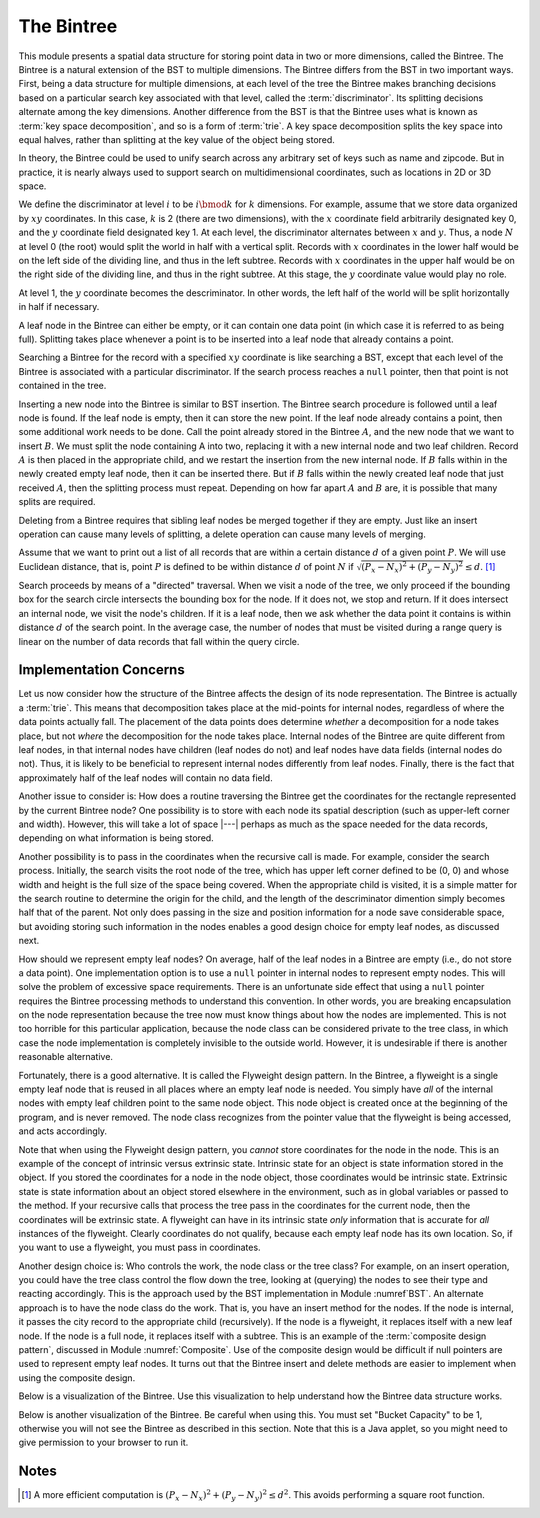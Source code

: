 .. This file is part of the OpenDSA eTextbook project. See
.. http://algoviz.org/OpenDSA for more details.
.. Copyright (c) 2012-2013 by the OpenDSA Project Contributors, and
.. distributed under an MIT open source license.

.. avmetadata::
   :author: Cliff Shaffer
   :requires: BST; Spatial data structures
   :satisfies: Bintree
   :topic: Spatial Data Structures

.. odsalink:: AV/Development/bintreeCON.css

The Bintree
===========

This module presents a spatial data structure for storing
point data in two or more dimensions, called the Bintree.
The Bintree is a natural extension of the BST to
multiple dimensions.
The Bintree differs from the BST in two important ways.
First, being a data structure for multiple dimensions, at each level
of the tree the Bintree
makes branching decisions based on a particular search key associated
with that level, called the :term:`discriminator`.
Its splitting decisions alternate among the key dimensions.
Another difference from the BST is that the Bintree uses what is known
as :term:`key space decomposition`, and so is a form of :term:`trie`.
A key space decomposition splits the key space into equal halves,
rather than splitting at the key value of the object being stored.

In theory, the Bintree could be used to unify search across any
arbitrary set of keys such as name and zipcode.
But in practice, it is nearly always used to support search on
multidimensional coordinates, such as locations in 2D or 3D space.

.. _BintreeFig:

.. inlineav:: bintreeCONBTEX dgm
   :align: center

   Example of a Bintree.


We define the discriminator at level :math:`i` to be :math:`i \bmod k`
for :math:`k` dimensions.
For example, assume that we store data organized by :math:`xy`
coordinates.
In this case, :math:`k` is 2 (there are two dimensions), with the
:math:`x` coordinate field arbitrarily designated key 0, and the
:math:`y` coordinate field designated key 1.
At each level, the discriminator alternates between :math:`x` and :math:`y`.
Thus, a node :math:`N` at level 0 (the root) would split
the world in half with a vertical split.
Records with :math:`x` coordinates in the lower half would be on the
left side of the dividing line, and thus in the left subtree.
Records with :math:`x` coordinates in the upper half would be on the
right side of the dividing line, and thus in the right subtree.
At this stage, the :math:`y` coordinate value would play no role.

At level 1, the :math:`y` coordinate becomes the descriminator.
In other words, the left half of the world will be split horizontally
in half if necessary.

A leaf node in the Bintree can either be empty, or it can contain one
data point (in which case it is referred to as being full).
Splitting takes place whenever a point is to be inserted into a leaf
node that already contains a point.

Searching a Bintree for the record with a specified :math:`xy`
coordinate is like searching a BST, except that each level of the
Bintree is associated with a particular discriminator.
If the search process reaches a ``null`` pointer, then
that point is not contained in the tree.

Inserting a new node into the Bintree is similar to
BST insertion.
The Bintree search procedure is followed until a leaf node is found.
If the leaf node is empty, then it can store the new point.
If the leaf node already contains a point, then some additional work
needs to be done.
Call the point already stored in the Bintree :math:`A`, and the new
node that we want to insert :math:`B`.
We must split the node containing A into two, replacing it with a new
internal node and two leaf children.
Record :math:`A` is then placed in the appropriate child, and we
restart the insertion from the new internal node.
If :math:`B` falls within in the newly created empty leaf node, then
it can be inserted there.
But if :math:`B` falls within the newly created leaf node that just
received :math:`A`, then the splitting process must repeat.
Depending on how far apart :math:`A` and :math:`B` are, it is possible
that many splits are required.

Deleting from a Bintree requires that sibling leaf nodes be merged
together if they are empty.
Just like an insert operation can cause many levels of splitting, a
delete operation can cause many levels of merging.

Assume that we want to print out a list of all records that are within
a certain distance :math:`d` of a given point :math:`P`.
We will use Euclidean distance, that is, point :math:`P` is defined to
be within distance :math:`d` of point :math:`N` if
:math:`\sqrt{(P_x - N_x)^2 + (P_y - N_y)^2} \leq d`. [#]_

Search proceeds by means of a "directed" traversal.
When we visit a node of the tree, we only proceed if
the bounding box for the search circle intersects the bounding box for
the node.
If it does not, we stop and return.
If it does intersect an internal node, we visit the node's children.
If it is a leaf node, then we ask whether the data point it contains
is within distance :math:`d` of the search point.
In the average case, the number of nodes that must be visited during a
range query is linear on the number of data records that fall within
the query circle.

Implementation Concerns
-----------------------

Let us now consider how the structure of the Bintree affects the
design of its node representation.
The Bintree is actually a :term:`trie`.
This means that decomposition takes place at the mid-points for
internal nodes,
regardless of where the data points actually fall.
The placement of the data points does determine `whether` a
decomposition for a node takes place, but not `where` the
decomposition for the node takes place.
Internal nodes of the Bintree are quite different from leaf nodes, in
that internal nodes have children (leaf nodes do not) and leaf nodes
have data fields (internal nodes do not).
Thus, it is likely to be beneficial to represent internal nodes
differently from leaf nodes.
Finally, there is the fact that approximately half of the leaf nodes
will contain no data field.

Another issue to consider is: How does a routine traversing the
Bintree get the coordinates for the rectangle represented by the current 
Bintree node?
One possibility is to store with each node its spatial description
(such as upper-left corner and width).
However, this will take a lot of space |---| perhaps as much as the
space needed for the data records, depending on what information is
being stored.

Another possibility is to pass in the coordinates when the recursive
call is made.
For example, consider the search process.
Initially, the search visits the root node of the tree, which has
upper left corner defined to be (0, 0) and whose width and height is
the full size of the space being  covered.
When the appropriate child is visited, it is a simple matter for the
search routine to determine the origin for the child, and the length
of the descriminator dimention simply becomes 
half that of the parent.
Not only does passing in the size and position information for a node
save considerable space, but avoiding storing such information
in the nodes enables a good design choice for
empty leaf nodes, as discussed next.

How should we represent empty leaf nodes?
On average, half of the leaf nodes in a Bintree are empty
(i.e., do not store a data point). 
One implementation option is to use a ``null`` pointer in internal
nodes to represent empty nodes.
This will solve the problem of excessive space requirements.
There is an unfortunate side effect that using a ``null`` pointer
requires the Bintree processing methods to understand this convention.
In other words, you are breaking encapsulation on the node
representation because the tree now must know things about how the
nodes are implemented.
This is not too horrible for this particular application, because the
node class can be considered private to the tree class, in which case
the node implementation is completely invisible to the outside world.
However, it is undesirable if there is another reasonable alternative.

Fortunately, there is a good alternative.
It is called the Flyweight design pattern.
In the Bintree, a flyweight is a single empty leaf node that
is reused in all places where an empty leaf node is needed.
You simply have `all` of the internal nodes with empty leaf
children point to the same node object.
This node object is created once at the beginning of the program,
and is never removed.
The node class recognizes from the pointer value that the flyweight is
being accessed, and acts accordingly.

Note that when using the Flyweight design pattern, you `cannot`
store coordinates for the node in the node.
This is an example of the concept of intrinsic versus extrinsic state.
Intrinsic state for an object is state information stored in the object.
If you stored the coordinates for a node in the node object, those
coordinates would be intrinsic state.
Extrinsic state is state information about an object stored elsewhere
in the environment, such as in global variables or passed to the
method.
If your recursive calls that process the tree pass in the coordinates
for the current node, then the coordinates will be extrinsic state.
A flyweight can have in its intrinsic state `only`
information that is accurate for `all` instances of the flyweight.
Clearly coordinates do not qualify, because each empty
leaf node has its own location.
So, if you want to use a flyweight, you must pass in coordinates.

Another design choice is: Who controls the work, the node
class or the tree class?
For example, on an insert operation, you could have the tree class
control the flow down the tree, looking at (querying) the nodes to see
their type and reacting accordingly.
This is the approach used by the BST implementation in
Module :numref`BST`.
An alternate approach is to have the node class do the work.
That is, you have an insert method for the nodes.
If the node is internal, it passes the city record to the appropriate
child (recursively).
If the node is a flyweight, it replaces itself with a new leaf node.
If the node is a full node, it replaces itself with a subtree.
This is an example of the :term:`composite design pattern`,
discussed in Module :numref:`Composite`.
Use of the composite design would be difficult if null pointers are
used to represent empty leaf nodes.
It turns out that the Bintree insert and delete methods are easier to
implement when using the composite design.

Below is a visualization of the Bintree. Use this visualization to
help understand how the Bintree data structure works.

.. avembed:: AV/Development/bintreeAV.html ss

Below is another visualization of the Bintree. Be careful when using this.
You must set "Bucket Capacity" to be 1, otherwise you will not see the
Bintree as described in this section.
Note that this is a Java applet, so you might need to give permission
to your browser to run it.

.. raw:: html

   <center> 
   <iframe id="Bintree_iframe" 
        src="http://donar.umiacs.umd.edu/quadtree/points/prkdbuck.html"
        width="800" height="900"
        frameborder="1" marginwidth="0" marginheight="0"
	scrolling="no">
   </iframe>
   </center>

Notes
-----

.. [#] A more efficient computation is
       :math:`(P_x - N_x)^2 + (P_y - N_y)^2 \leq d^2`.
       This avoids performing a square root function.

.. odsascript:: AV/Development/bintreeCON.js
